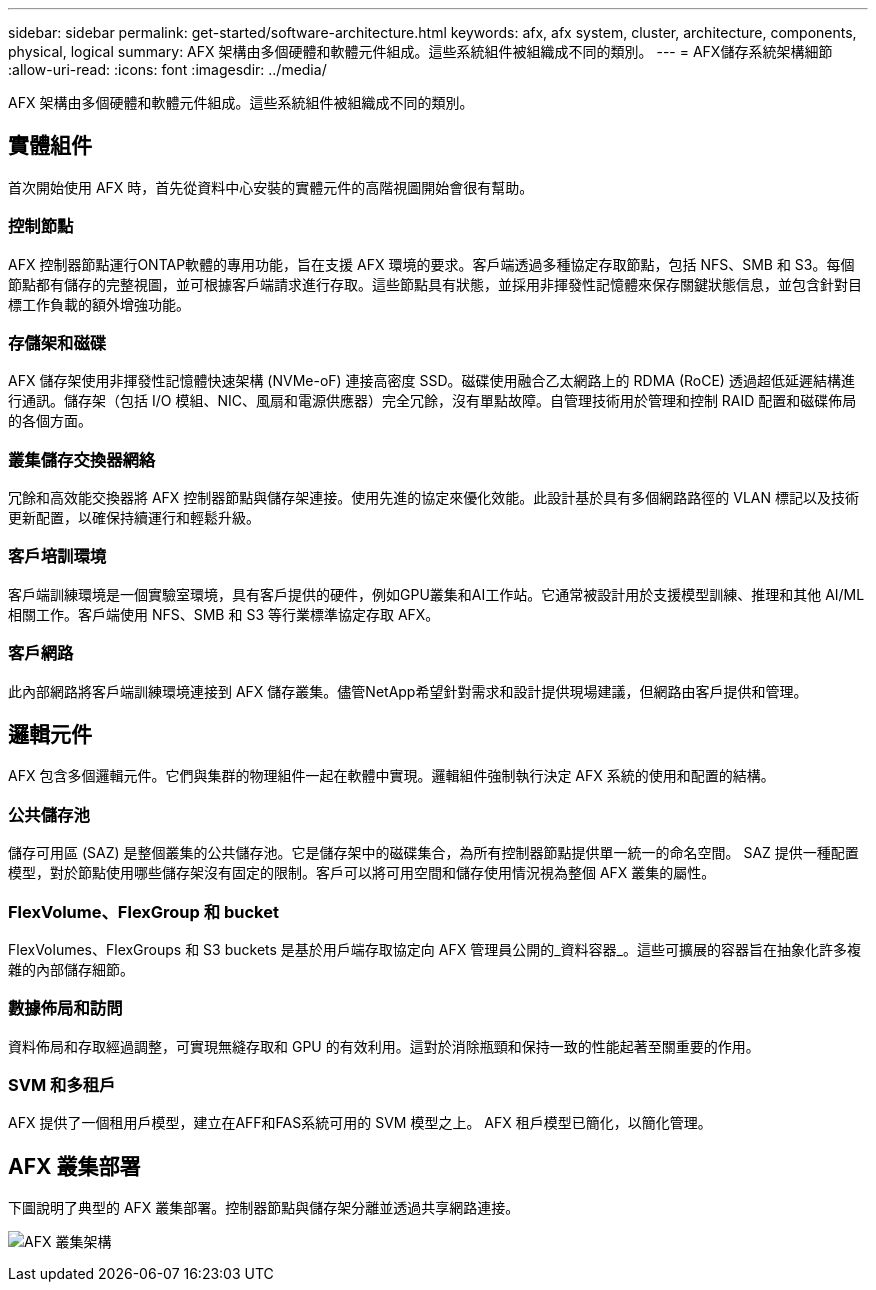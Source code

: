 ---
sidebar: sidebar 
permalink: get-started/software-architecture.html 
keywords: afx, afx system, cluster, architecture, components, physical, logical 
summary: AFX 架構由多個硬體和軟體元件組成。這些系統組件被組織成不同的類別。 
---
= AFX儲存系統架構細節
:allow-uri-read: 
:icons: font
:imagesdir: ../media/


[role="lead"]
AFX 架構由多個硬體和軟體元件組成。這些系統組件被組織成不同的類別。



== 實體組件

首次開始使用 AFX 時，首先從資料中心安裝的實體元件的高階視圖開始會很有幫助。



=== 控制節點

AFX 控制器節點運行ONTAP軟體的專用功能，旨在支援 AFX 環境的要求。客戶端透過多種協定存取節點，包括 NFS、SMB 和 S3。每個節點都有儲存的完整視圖，並可根據客戶端請求進行存取。這些節點具有狀態，並採用非揮發性記憶體來保存關鍵狀態信息，並包含針對目標工作負載的額外增強功能。



=== 存儲架和磁碟

AFX 儲存架使用非揮發性記憶體快速架構 (NVMe-oF) 連接高密度 SSD。磁碟使用融合乙太網路上的 RDMA (RoCE) 透過超低延遲結構進行通訊。儲存架（包括 I/O 模組、NIC、風扇和電源供應器）完全冗餘，沒有單點故障。自管理技術用於管理和控制 RAID 配置和磁碟佈局的各個方面。



=== 叢集儲存交換器網絡

冗餘和高效能交換器將 AFX 控制器節點與儲存架連接。使用先進的協定來優化效能。此設計基於具有多個網路路徑的 VLAN 標記以及技術更新配置，以確保持續運行和輕鬆升級。



=== 客戶培訓環境

客戶端訓練環境是一個實驗室環境，具有客戶提供的硬件，例如GPU叢集和AI工作站。它通常被設計用於支援模型訓練、推理和其他 AI/ML 相關工作。客戶端使用 NFS、SMB 和 S3 等行業標準協定存取 AFX。



=== 客戶網路

此內部網路將客戶端訓練環境連接到 AFX 儲存叢集。儘管NetApp希望針對需求和設計提供現場建議，但網路由客戶提供和管理。



== 邏輯元件

AFX 包含多個邏輯元件。它們與集群的物理組件一起在軟體中實現。邏輯組件強制執行決定 AFX 系統的使用和配置的結構。



=== 公共儲存池

儲存可用區 (SAZ) 是整個叢集的公共儲存池。它是儲存架中的磁碟集合，為所有控制器節點提供單一統一的命名空間。 SAZ 提供一種配置模型，對於節點使用哪些儲存架沒有固定的限制。客戶可以將可用空間和儲存使用情況視為整個 AFX 叢集的屬性。



=== FlexVolume、FlexGroup 和 bucket

FlexVolumes、FlexGroups 和 S3 buckets 是基於用戶端存取協定向 AFX 管理員公開的_資料容器_。這些可擴展的容器旨在抽象化許多複雜的內部儲存細節。



=== 數據佈局和訪問

資料佈局和存取經過調整，可實現無縫存取和 GPU 的有效利用。這對於消除瓶頸和保持一致的性能起著至關重要的作用。



=== SVM 和多租戶

AFX 提供了一個租用戶模型，建立在AFF和FAS系統可用的 SVM 模型之上。  AFX 租戶模型已簡化，以簡化管理。



== AFX 叢集部署

下圖說明了典型的 AFX 叢集部署。控制器節點與儲存架分離並透過共享網路連接。

image:afx-cluster.png["AFX 叢集架構"]

